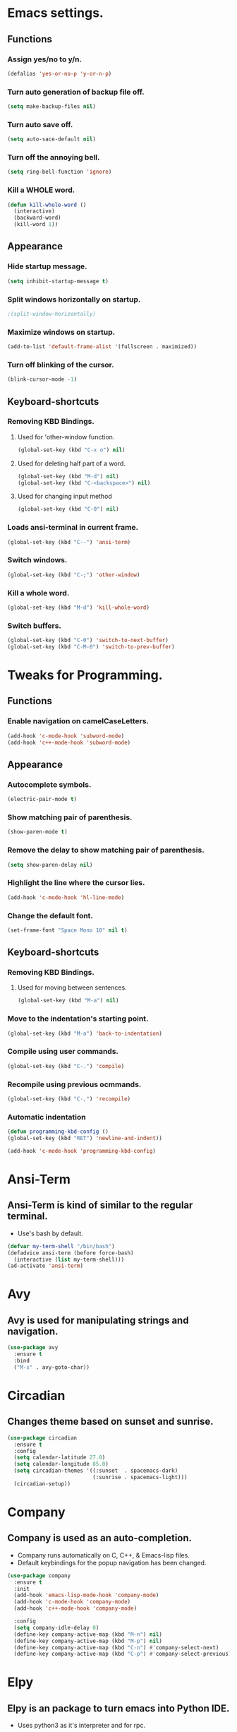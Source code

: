 * Emacs settings.

** Functions

*** Assign yes/no to y/n.
#+BEGIN_SRC emacs-lisp
  (defalias 'yes-or-no-p 'y-or-n-p)
#+END_SRC

*** Turn auto generation of backup file off.
#+BEGIN_SRC emacs-lisp
  (setq make-backup-files nil)
#+END_SRC

*** Turn auto save off.
#+BEGIN_SRC emacs-lisp
  (setq auto-sace-default nil)
#+END_SRC

*** Turn off the annoying bell.
#+BEGIN_SRC emacs-lisp
  (setq ring-bell-function 'ignore)
#+END_SRC

*** Kill a WHOLE word.
#+BEGIN_SRC emacs-lisp
  (defun kill-whole-word ()
    (interactive)
    (backward-word)
    (kill-word 1))
#+END_SRC



** Appearance

*** Hide startup message.
#+BEGIN_SRC emacs-lisp
  (setq inhibit-startup-message t)
#+END_SRC

*** Split windows horizontally on startup.
#+BEGIN_SRC emacs-lisp
 ;(split-window-horizontally)
#+END_SRC

*** Maximize windows on startup.
#+BEGIN_SRC emacs-lisp
  (add-to-list 'default-frame-alist '(fullscreen . maximized))
#+END_SRC

*** Turn off blinking of the cursor.
#+BEGIN_SRC emacs-lisp
  (blink-cursor-mode -1)
#+END_SRC


** Keyboard-shortcuts

*** Removing KBD Bindings.

**** Used for 'other-window function.
#+BEGIN_SRC emacs-lisp
  (global-set-key (kbd "C-x o") nil)
#+END_SRC

**** Used for deleting half part of a word.
#+BEGIN_SRC emacs-lisp
  (global-set-key (kbd "M-d") nil)
  (global-set-key (kbd "C-<backspace>") nil)
#+END_SRC

**** Used for changing input method
#+BEGIN_SRC emacs-lisp
  (global-set-key (kbd "C-0") nil)
#+END_SRC

*** Loads ansi-terminal in current frame.
#+BEGIN_SRC emacs-lisp
  (global-set-key (kbd "C--") 'ansi-term)
#+END_SRC

*** Switch windows.
#+BEGIN_SRC emacs-lisp
  (global-set-key (kbd "C-;") 'other-window)
#+END_SRC

*** Kill a whole word.
#+BEGIN_SRC emacs-lisp
  (global-set-key (kbd "M-d") 'kill-whole-word)
#+END_SRC

*** Switch buffers.
#+BEGIN_SRC emacs-lisp
  (global-set-key (kbd "C-0") 'switch-to-next-buffer)
  (global-set-key (kbd "C-M-0") 'switch-to-prev-buffer)

#+END_SRC


* Tweaks for Programming.

** Functions

*** Enable navigation on camelCaseLetters.
#+BEGIN_SRC emacs-lisp
  (add-hook 'c-mode-hook 'subword-mode)
  (add-hook 'c++-mode-hook 'subword-mode)
#+END_SRC


** Appearance

*** Autocomplete symbols.
#+BEGIN_SRC emacs-lisp
(electric-pair-mode t)
#+END_SRC

*** Show matching pair of parenthesis.
#+BEGIN_SRC emacs-lisp
  (show-paren-mode t)
#+END_SRC

*** Remove the delay to show matching pair of parenthesis.
#+BEGIN_SRC emacs-lisp
  (setq show-paren-delay nil)
#+END_SRC

*** Highlight the line where the cursor lies.

#+BEGIN_SRC emacs-lisp
  (add-hook 'c-mode-hook 'hl-line-mode)
#+END_SRC

*** Change the default font.
#+BEGIN_SRC emacs-lisp
  (set-frame-font "Space Mono 10" nil t)
#+END_SRC


** Keyboard-shortcuts

*** Removing KBD Bindings.

**** Used for moving between sentences.
#+BEGIN_SRC emacs-lisp
  (global-set-key (kbd "M-a") nil)
#+END_SRC
 

*** Move to the indentation's starting point.
#+BEGIN_SRC emacs-lisp
  (global-set-key (kbd "M-a") 'back-to-indentation)
#+END_SRC

*** Compile using user commands.
#+BEGIN_SRC emacs-lisp
  (global-set-key (kbd "C-.") 'compile)
#+END_SRC

*** Recompile using previous ocmmands.
#+BEGIN_SRC emacs-lisp
  (global-set-key (kbd "C-,") 'recompile)
#+END_SRC

*** Automatic indentation
#+BEGIN_SRC emacs-lisp
  (defun programming-kbd-config ()
  (global-set-key (kbd "RET") 'newline-and-indent))

  (add-hook 'c-mode-hook 'programming-kbd-config)
#+END_SRC


* Ansi-Term

** Ansi-Term is kind of similar to the regular terminal.

- Use's bash by default.

#+BEGIN_SRC emacs-lisp
  (defvar my-term-shell "/bin/bash")
  (defadvice ansi-term (before force-bash)
    (interactive (list my-term-shell)))
  (ad-activate 'ansi-term)
#+END_SRC

* Avy

** Avy is used for manipulating strings and navigation.

#+BEGIN_SRC emacs-lisp
  (use-package avy
    :ensure t
    :bind
    ("M-s" . avy-goto-char))
#+END_SRC

* Circadian

** Changes theme based on sunset and sunrise.
#+BEGIN_SRC emacs-lisp
  (use-package circadian
    :ensure t
    :config
    (setq calendar-latitude 27.0)
    (setq calendar-longitude 85.0)
    (setq circadian-themes '((:sunset  . spacemacs-dark)
                             (:sunrise . spacemacs-light)))
    (circadian-setup))
#+END_SRC

* Company

** Company is used as an auto-completion.

- Company runs automatically on C, C++, & Emacs-lisp files.
- Default keybindings for the popup navigation has been changed.

#+BEGIN_SRC emacs-lisp
  (use-package company
    :ensure t
    :init
    (add-hook 'emacs-lisp-mode-hook 'company-mode)
    (add-hook 'c-mode-hook 'company-mode)
    (add-hook 'c++-mode-hook 'company-mode)

    :config
    (setq company-idle-delay 0)
    (define-key company-active-map (kbd "M-n") nil)
    (define-key company-active-map (kbd "M-p") nil)
    (define-key company-active-map (kbd "C-n") #'company-select-next)
    (define-key company-active-map (kbd "C-p") #'company-select-previous))
#+END_SRC

* Elpy

** Elpy is an package to turn emacs into Python IDE.

- Uses python3 as it's interpreter and for rpc.

#+BEGIN_SRC emacs-lisp
  ;(use-package elpy
  ;  :ensure t
  ;  :config
  ;  (enable-elpy)
  ;  (setq elpy-rpc-python-command "python3")
  ;  (setq python-shell-interpreter "python3")
#+END_SRC

* Evil

** Vim keybindings simulator?
#+BEGIN_SRC emacs-lisp
  (use-package evil
    :ensure t
    :init
    (evil-mode 1)
    :config
    (setq evil-default-cursor (quote (t "#750000"))
          evil-visual-state-cursor '("#880000" box)
          evil-normal-state-cursor '("#750000" box)
          evil-insert-state-cursor '("#e2e222" box)))
#+END_SRC

* Fly

** Used for checking syntax errors.
#+BEGIN_SRC emacs-lisp
  (use-package flycheck
    :ensure t
    :init
    (add-hook 'c-mode-hook 'flycheck-mode)
    (add-hook 'c++-mode-hook 'flycheck-mode)
    :config
    (setq flycheck-display-errors-delay 0))
#+END_SRC

* Helm

** Used for showing suggestions in a popup box.

- Helm's window pops up in the same window where it was called.
- Helm's window auto resizes.
- Overwrite's some shortcuts as seen below.

#+BEGIN_SRC emacs-lisp
  (use-package helm
    :ensure t
    :config
    (setq helm-split-window-inside-p t)
    (helm-autoresize-mode t)
    (define-key helm-map (kbd "<tab>") 'helm-execute-persistent-action)
    (define-key helm-map (kbd "M-<backspace>") 'helm-find-files-up-one-level)
    (global-set-key (kbd "C-x b") 'helm-buffers-list)
    (global-set-key (kbd "C-=") 'helm-bookmarks)
    (global-set-key (kbd "M-x") 'helm-M-x)
    (global-set-key (kbd "M-y") 'helm-show-kill-ring)
    (global-set-key (kbd "C-s") 'helm-occur)
    (global-set-key (kbd "C-x C-f") 'helm-find-files))

  (use-package helm-cscope
    :ensure t
    )
#+END_SRC

* Mark-multiple

** Helps to mark the same type of string and edit them at once.

#+BEGIN_SRC emacs-lisp
  (use-package mark-multiple
    :ensure t
    :bind
    ("C-'" . 'mark-next-like-this))
#+END_SRC

* Org

** Used for organizing various things.

- Automatically indents org-mode.
- Source window shows in the current window.

#+BEGIN_SRC emacs-lisp
  (use-package org
    :ensure t
    :init 
    ;; (setq org-src-window-setup 'current-window)
    (add-hook 'org-mode-hook 'org-indent-mode))

  (use-package org-bullets
    :ensure t
    :config
    (add-hook 'org-mode-hook '(lambda () (org-bullets-mode))))
#+END_SRC
    
* Rainbow

** A minor mode which shows color of the regular/hexadecimal text.

- Needs to be turned on when it is needed.

#+BEGIN_SRC emacs-lisp
      (use-package rainbow-mode
        :ensure t
        :config
        (add-hook 'emacs-lisp-mode-hook 'rainbow-mode)
        (add-hook 'css-mode-hook 'rainbow-mode))
#+End_SRC
 
* Spaceline  
 
** Modeline theme.
#+BEGIN_SRC emacs-lisp
  (use-package spaceline
      :ensure t
      :config
      (require 'spaceline-config)
      (spaceline-spacemacs-theme)
      (spaceline-helm-mode)
      (setq powerline-default-separator 'wave)
      (spaceline-compile))
#+END_SRC

* Xscope

** For navigation of source code and it's implementation.

#+BEGIN_SRC emacs-lisp
  (use-package xcscope
    :ensure t
    :bind
    ("C-<f5>" . cscope-find-this-symbol)
    ("C-<f1>" . cscope-display-buffer-toggle)
    ("C-<f2>" . cscope-display-buffer))
#+END_SRC

